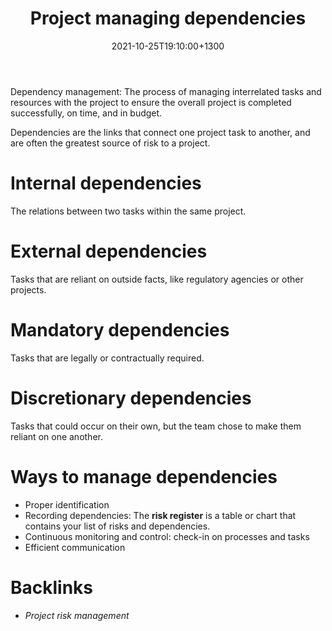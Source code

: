 #+title: Project managing dependencies
#+date: 2021-10-25T19:10:00+1300
#+lastmod: 2021-10-25T19:10:00+1300
#+categories[]: Zettels
#+tags[]:  Coursera Project_management

Dependency management: The process of managing interrelated tasks and resources with the project to ensure the overall project is completed successfully, on time, and in budget.

Dependencies are the links that connect one project task to another, and are often the greatest source of risk to a project.

* Internal dependencies
The relations between two tasks within the same project.

* External dependencies
Tasks that are reliant on outside facts, like regulatory agencies or other projects.

* Mandatory dependencies
Tasks that are legally or contractually required.

* Discretionary dependencies
Tasks that could occur on their own, but the team chose to make them reliant on one another.

* Ways to manage dependencies
- Proper identification
- Recording dependencies: The *risk register* is a table or chart that contains your list of risks and dependencies.
- Continuous monitoring and control: check-in on processes and tasks
- Efficient communication

* Backlinks
- [[{{< ref "202110171207-project-risk-management" >}}][Project risk management]]

